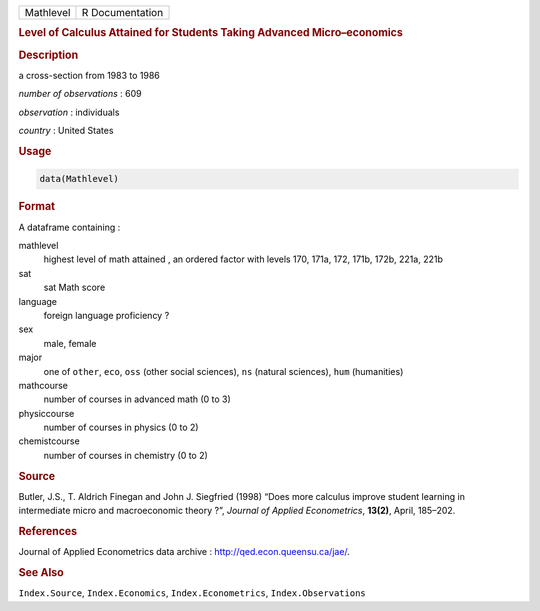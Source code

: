 .. container::

   ========= ===============
   Mathlevel R Documentation
   ========= ===============

   .. rubric:: Level of Calculus Attained for Students Taking Advanced
      Micro–economics
      :name: Mathlevel

   .. rubric:: Description
      :name: description

   a cross-section from 1983 to 1986

   *number of observations* : 609

   *observation* : individuals

   *country* : United States

   .. rubric:: Usage
      :name: usage

   .. code:: R

      data(Mathlevel)

   .. rubric:: Format
      :name: format

   A dataframe containing :

   mathlevel
      highest level of math attained , an ordered factor with levels
      170, 171a, 172, 171b, 172b, 221a, 221b

   sat
      sat Math score

   language
      foreign language proficiency ?

   sex
      male, female

   major
      one of ``other``, ``eco``, ``oss`` (other social sciences), ``ns``
      (natural sciences), ``hum`` (humanities)

   mathcourse
      number of courses in advanced math (0 to 3)

   physiccourse
      number of courses in physics (0 to 2)

   chemistcourse
      number of courses in chemistry (0 to 2)

   .. rubric:: Source
      :name: source

   Butler, J.S., T. Aldrich Finegan and John J. Siegfried (1998) “Does
   more calculus improve student learning in intermediate micro and
   macroeconomic theory ?”, *Journal of Applied Econometrics*,
   **13(2)**, April, 185–202.

   .. rubric:: References
      :name: references

   Journal of Applied Econometrics data archive :
   http://qed.econ.queensu.ca/jae/.

   .. rubric:: See Also
      :name: see-also

   ``Index.Source``, ``Index.Economics``, ``Index.Econometrics``,
   ``Index.Observations``
